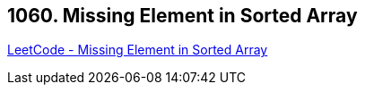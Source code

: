 == 1060. Missing Element in Sorted Array

https://leetcode.com/problems/missing-element-in-sorted-array/[LeetCode - Missing Element in Sorted Array]

